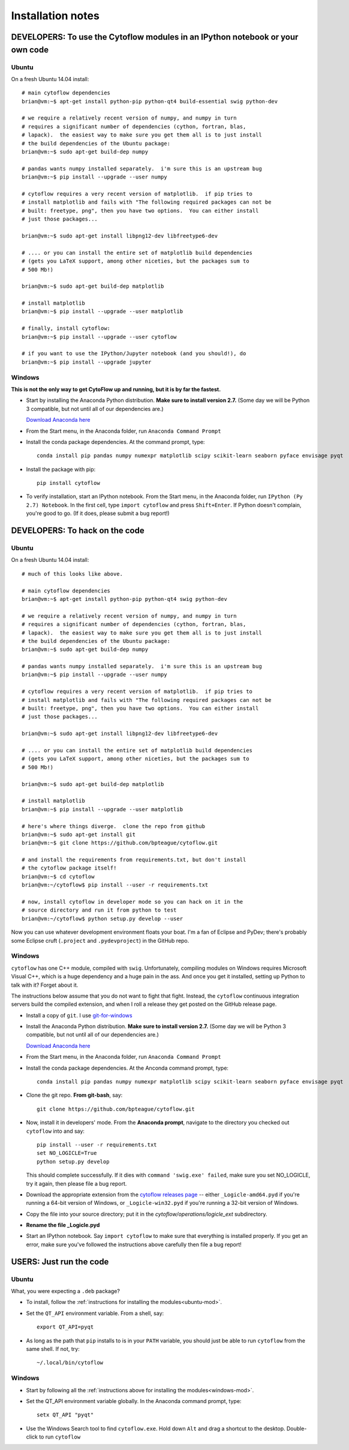 Installation notes
==================

DEVELOPERS: To use the Cytoflow modules in an IPython notebook or your own code
-------------------------------------------------------------------------------

.. _ubuntu-mod:

Ubuntu
^^^^^^

On a fresh Ubuntu 14.04 install::

	# main cytoflow dependencies
	brian@vm:~$ apt-get install python-pip python-qt4 build-essential swig python-dev
	
	# we require a relatively recent version of numpy, and numpy in turn
	# requires a significant number of dependencies (cython, fortran, blas, 
	# lapack).  the easiest way to make sure you get them all is to just install
	# the build dependencies of the Ubuntu package:
	brian@vm:~$ sudo apt-get build-dep numpy 
	
	# pandas wants numpy installed separately.  i'm sure this is an upstream bug
	brian@vm:~$ pip install --upgrade --user numpy
	
	# cytoflow requires a very recent version of matplotlib.  if pip tries to 
	# install matplotlib and fails with "The following required packages can not be
	# built: freetype, png", then you have two options.  You can either install
	# just those packages...
	
	brian@vm:~$ sudo apt-get install libpng12-dev libfreetype6-dev
	
	# .... or you can install the entire set of matplotlib build dependencies
	# (gets you LaTeX support, among other niceties, but the packages sum to
	# 500 Mb!)
	
	brian@vm:~$ sudo apt-get build-dep matplotlib
	
	# install matplotlib
	brian@vm:~$ pip install --upgrade --user matplotlib
	
	# finally, install cytoflow:
	brian@vm:~$ pip install --upgrade --user cytoflow
	
	# if you want to use the IPython/Jupyter notebook (and you should!), do
	brian@vm:~$ pip install --upgrade jupyter
	
.. _windows-mod:
	
Windows
^^^^^^^

**This is not the only way to get CytoFlow up and running, but it is by far
the fastest.**

* Start by installing the Anaconda Python distribution. **Make sure to install
  version 2.7.**  (Some day we will be Python 3 compatible, but not until 
  all of our dependencies are.)

  `Download Anaconda here <https://www.continuum.io/downloads>`_

* From the Start menu, in the Anaconda folder, run ``Anaconda Command Prompt``

* Install the conda package dependencies.  At the command prompt, type::

    conda install pip pandas numpy numexpr matplotlib scipy scikit-learn seaborn pyface envisage pyqt

* Install the package with pip::

   pip install cytoflow
   
* To verify installation, start an IPython notebook.  From the Start menu, in 
  the Anaconda folder, run ``IPython (Py 2.7) Notebook``.  In the first cell,
  type ``import cytoflow`` and press ``Shift+Enter``.  If Python doesn't complain,
  you're good to go.  (If it does, please submit a bug report!)
  

DEVELOPERS: To hack on the code
-------------------------------

Ubuntu
^^^^^^

On a fresh Ubuntu 14.04 install::

	# much of this looks like above.

	# main cytoflow dependencies
	brian@vm:~$ apt-get install python-pip python-qt4 swig python-dev
	
	# we require a relatively recent version of numpy, and numpy in turn
	# requires a significant number of dependencies (cython, fortran, blas, 
	# lapack).  the easiest way to make sure you get them all is to just install
	# the build dependencies of the Ubuntu package:
	brian@vm:~$ sudo apt-get build-dep numpy 
	
	# pandas wants numpy installed separately.  i'm sure this is an upstream bug
	brian@vm:~$ pip install --upgrade --user numpy
	
	# cytoflow requires a very recent version of matplotlib.  if pip tries to 
	# install matplotlib and fails with "The following required packages can not be
	# built: freetype, png", then you have two options.  You can either install
	# just those packages...
	
	brian@vm:~$ sudo apt-get install libpng12-dev libfreetype6-dev
	
	# .... or you can install the entire set of matplotlib build dependencies
	# (gets you LaTeX support, among other niceties, but the packages sum to
	# 500 Mb!)
	
	brian@vm:~$ sudo apt-get build-dep matplotlib
	
	# install matplotlib
	brian@vm:~$ pip install --upgrade --user matplotlib
	
	# here's where things diverge.  clone the repo from github
	brian@vm:~$ sudo apt-get install git
	brian@vm:~$ git clone https://github.com/bpteague/cytoflow.git
	
	# and install the requirements from requirements.txt, but don't install
	# the cytoflow package itself!
	brian@vm:~$ cd cytoflow
	brian@vm:~/cytoflow$ pip install --user -r requirements.txt
	
	# now, install cytoflow in developer mode so you can hack on it in the
	# source directory and run it from python to test
	brian@vm:~/cytoflow$ python setup.py develop --user
	
Now you can use whatever development environment floats your boat.  I'm a fan
of Eclipse and PyDev; there's probably some Eclipse cruft (``.project`` and
``.pydevproject``) in the GitHub repo.


Windows
^^^^^^^

``cytoflow`` has one C++ module, compiled with ``swig``.  Unfortunately, compiling
modules on Windows requires Microsoft Visual C++, which is a huge dependency
and a huge pain in the ass.  And once you get it installed, setting up 
Python to talk with it?  Forget about it.

The instructions below assume that you do not want to fight that fight. Instead,
the ``cytoflow`` continuous integration servers build the compiled extension, and
when I roll a release they get posted on the GitHub release page.

* Install a copy of ``git``.  I use `git-for-windows <http://git-for-windows.github.io>`_

* Install the Anaconda Python distribution. **Make sure to install
  version 2.7.**  (Some day we will be Python 3 compatible, but not until 
  all of our dependencies are.)

  `Download Anaconda here <https://www.continuum.io/downloads>`_

* From the Start menu, in the Anaconda folder, run ``Anaconda Command Prompt``

* Install the conda package dependencies.  At the Anconda command prompt, type::

    conda install pip pandas numpy numexpr matplotlib scipy scikit-learn seaborn pyface envisage pyqt

* Clone the git repo.  **From git-bash**, say::

    git clone https://github.com/bpteague/cytoflow.git
    
* Now, install it in developers' mode.  From the **Anaconda prompt**, navigate
  to the directory you checked out ``cytoflow`` into and say::
  
    pip install --user -r requirements.txt
    set NO_LOGICLE=True
    python setup.py develop
    
  This should complete successfully.  If it dies with 
  ``command 'swig.exe' failed``, make sure you set NO_LOGICLE, try it again,
  then please file a bug report.
  
* Download the appropriate extension from the `cytoflow releases page
  <https://github.com/bpteague/cytoflow/releases>`_ -- either
  ``_Logicle-amd64.pyd`` if you're running a 64-bit version of Windows,
  or ``_Logicle-win32.pyd`` if you're running a 32-bit version of Windows.
  
* Copy the file into your source directory; put it in the 
  `cytoflow/operations/logicle_ext` subdirectory.
  
* **Rename the file _Logicle.pyd**

* Start an IPython notebook.  Say ``import cytoflow`` to make sure that everything
  is installed properly.  If you get an error, make sure you've followed the
  instructions above carefully then file a bug report!

USERS: Just run the code
------------------------

Ubuntu
^^^^^^

What, you were expecting a ``.deb`` package?

* To install, follow the :ref:`instructions for installing the 
  modules<ubuntu-mod>`. 
  
* Set the ``QT_API`` environment variable.  From a shell, say::

    export QT_API=pyqt

* As long as the path that ``pip`` installs to is in your ``PATH`` variable,
  you should just be able to run ``cytoflow`` from the same shell.  If not,
  try::
  
    ~/.local/bin/cytoflow


Windows
^^^^^^^

* Start by following all the :ref:`instructions above for installing the 
  modules<windows-mod>`.

* Set the QT_API environment variable globally.  In the Anaconda command
  prompt, type::
  
    setx QT_API "pyqt"
    
* Use the Windows Search tool to find ``cytoflow.exe``.  Hold down ``Alt``
  and drag a shortcut to the desktop.  Double-click to run ``cytoflow``
